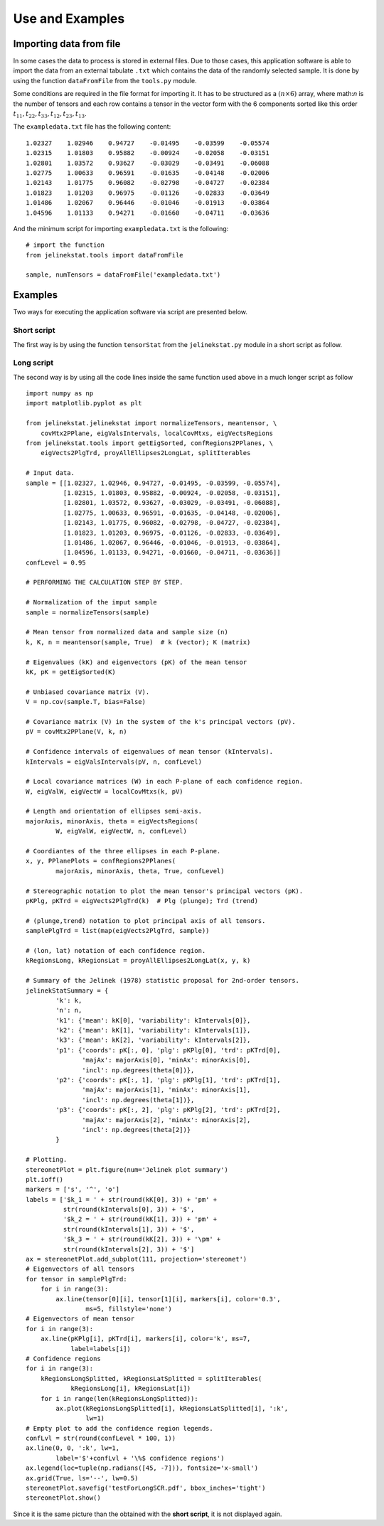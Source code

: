 Use and Examples
================

Importing data from file
------------------------

In some cases the data to process is stored in external files. Due to those cases, this application software is able to import the data from an external tabulate ``.txt`` which contains the data of the randomly selected sample. It is done by using the function ``dataFromFile`` from the ``tools.py`` module.

Some conditions are required in the file format for importing it. It has to be structured as a :math:`(n \times 6)` array, where math:`n` is the number of tensors and each row contains a tensor in the vector form with the 6 components sorted like this order :math:`t_{11}, t_{22}, t_{33}, t_{12}, t_{23}, t_{13}`.

The ``exampledata.txt`` file has the following content: ::

    1.02327    1.02946    0.94727    -0.01495    -0.03599    -0.05574
    1.02315    1.01803    0.95882    -0.00924    -0.02058    -0.03151
    1.02801    1.03572    0.93627    -0.03029    -0.03491    -0.06088
    1.02775    1.00633    0.96591    -0.01635    -0.04148    -0.02006
    1.02143    1.01775    0.96082    -0.02798    -0.04727    -0.02384
    1.01823    1.01203    0.96975    -0.01126    -0.02833    -0.03649
    1.01486    1.02067    0.96446    -0.01046    -0.01913    -0.03864
    1.04596    1.01133    0.94271    -0.01660    -0.04711    -0.03636

And the minimum script for importing ``exampledata.txt`` is the following: ::

    # import the function
    from jelinekstat.tools import dataFromFile

    sample, numTensors = dataFromFile('exampledata.txt')


Examples
--------

Two ways for executing the application software via script are presented below.

Short script
^^^^^^^^^^^^

The first way is by using the function ``tensorStat`` from the
``jelinekstat.py`` module in a short script as follow.

.. plot:: ../examples/shortSCR.py
   :include-source:

Long script
^^^^^^^^^^^

The second way is by using all the code lines inside the same function used above in a much longer script as follow ::

    import numpy as np
    import matplotlib.pyplot as plt

    from jelinekstat.jelinekstat import normalizeTensors, meantensor, \
        covMtx2PPlane, eigValsIntervals, localCovMtxs, eigVectsRegions
    from jelinekstat.tools import getEigSorted, confRegions2PPlanes, \
        eigVects2PlgTrd, proyAllEllipses2LongLat, splitIterables

    # Input data.
    sample = [[1.02327, 1.02946, 0.94727, -0.01495, -0.03599, -0.05574],
              [1.02315, 1.01803, 0.95882, -0.00924, -0.02058, -0.03151],
              [1.02801, 1.03572, 0.93627, -0.03029, -0.03491, -0.06088],
              [1.02775, 1.00633, 0.96591, -0.01635, -0.04148, -0.02006],
              [1.02143, 1.01775, 0.96082, -0.02798, -0.04727, -0.02384],
              [1.01823, 1.01203, 0.96975, -0.01126, -0.02833, -0.03649],
              [1.01486, 1.02067, 0.96446, -0.01046, -0.01913, -0.03864],
              [1.04596, 1.01133, 0.94271, -0.01660, -0.04711, -0.03636]]
    confLevel = 0.95

    # PERFORMING THE CALCULATION STEP BY STEP.

    # Normalization of the imput sample
    sample = normalizeTensors(sample)

    # Mean tensor from normalized data and sample size (n)
    k, K, n = meantensor(sample, True)  # k (vector); K (matrix)

    # Eigenvalues (kK) and eigenvectors (pK) of the mean tensor
    kK, pK = getEigSorted(K)

    # Unbiased covariance matrix (V).
    V = np.cov(sample.T, bias=False)

    # Covariance matrix (V) in the system of the k's principal vectors (pV).
    pV = covMtx2PPlane(V, k, n)

    # Confidence intervals of eigenvalues of mean tensor (kIntervals).
    kIntervals = eigValsIntervals(pV, n, confLevel)

    # Local covariance matrices (W) in each P-plane of each confidence region.
    W, eigValW, eigVectW = localCovMtxs(k, pV)

    # Length and orientation of ellipses semi-axis.
    majorAxis, minorAxis, theta = eigVectsRegions(
            W, eigValW, eigVectW, n, confLevel)

    # Coordiantes of the three ellipses in each P-plane.
    x, y, PPlanePlots = confRegions2PPlanes(
            majorAxis, minorAxis, theta, True, confLevel)

    # Stereographic notation to plot the mean tensor's principal vectors (pK).
    pKPlg, pKTrd = eigVects2PlgTrd(k)  # Plg (plunge); Trd (trend)

    # (plunge,trend) notation to plot principal axis of all tensors.
    samplePlgTrd = list(map(eigVects2PlgTrd, sample))

    # (lon, lat) notation of each confidence region.
    kRegionsLong, kRegionsLat = proyAllEllipses2LongLat(x, y, k)

    # Summary of the Jelinek (1978) statistic proposal for 2nd-order tensors.
    jelinekStatSummary = {
            'k': k,
            'n': n,
            'k1': {'mean': kK[0], 'variability': kIntervals[0]},
            'k2': {'mean': kK[1], 'variability': kIntervals[1]},
            'k3': {'mean': kK[2], 'variability': kIntervals[2]},
            'p1': {'coords': pK[:, 0], 'plg': pKPlg[0], 'trd': pKTrd[0],
                   'majAx': majorAxis[0], 'minAx': minorAxis[0],
                   'incl': np.degrees(theta[0])},
            'p2': {'coords': pK[:, 1], 'plg': pKPlg[1], 'trd': pKTrd[1],
                   'majAx': majorAxis[1], 'minAx': minorAxis[1],
                   'incl': np.degrees(theta[1])},
            'p3': {'coords': pK[:, 2], 'plg': pKPlg[2], 'trd': pKTrd[2],
                   'majAx': majorAxis[2], 'minAx': minorAxis[2],
                   'incl': np.degrees(theta[2])}
            }

    # Plotting.
    stereonetPlot = plt.figure(num='Jelinek plot summary')
    plt.ioff()
    markers = ['s', '^', 'o']
    labels = ['$k_1 = ' + str(round(kK[0], 3)) + 'pm' +
              str(round(kIntervals[0], 3)) + '$',
              '$k_2 = ' + str(round(kK[1], 3)) + 'pm' +
              str(round(kIntervals[1], 3)) + '$',
              '$k_3 = ' + str(round(kK[2], 3)) + '\pm' +
              str(round(kIntervals[2], 3)) + '$']
    ax = stereonetPlot.add_subplot(111, projection='stereonet')
    # Eigenvectors of all tensors
    for tensor in samplePlgTrd:
        for i in range(3):
            ax.line(tensor[0][i], tensor[1][i], markers[i], color='0.3',
                    ms=5, fillstyle='none')
    # Eigenvectors of mean tensor
    for i in range(3):
        ax.line(pKPlg[i], pKTrd[i], markers[i], color='k', ms=7,
                label=labels[i])
    # Confidence regions
    for i in range(3):
        kRegionsLongSplitted, kRegionsLatSplitted = splitIterables(
                kRegionsLong[i], kRegionsLat[i])
        for i in range(len(kRegionsLongSplitted)):
            ax.plot(kRegionsLongSplitted[i], kRegionsLatSplitted[i], ':k',
                    lw=1)
    # Empty plot to add the confidence region legends.
    confLvl = str(round(confLevel * 100, 1))
    ax.line(0, 0, ':k', lw=1,
            label='$'+confLvl + '\%$ confidence regions')
    ax.legend(loc=tuple(np.radians([45, -7])), fontsize='x-small')
    ax.grid(True, ls='--', lw=0.5)
    stereonetPlot.savefig('testForLongSCR.pdf', bbox_inches='tight')
    stereonetPlot.show()

Since it is the same picture than the obtained with the **short script**, it is not displayed again.

